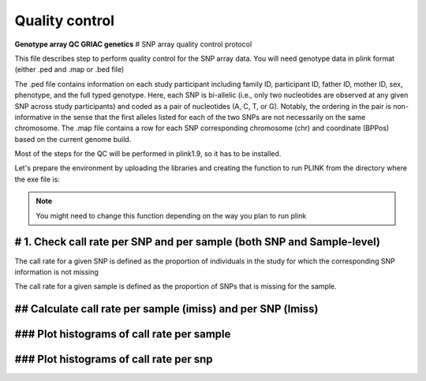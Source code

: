 Quality control
=================================================
**Genotype array QC GRIAC genetics** 
# SNP array quality control protocol

This file describes step to perform quality control for the SNP array data.
You will need genotype data in plink format (either .ped and .map or .bed file)

The .ped file contains information on each study participant including family ID,
participant ID, father ID, mother ID, sex, phenotype, and the full typed genotype. Here, each SNP
is bi-allelic (i.e., only two nucleotides are observed at any given SNP across study participants) and
coded as a pair of nucleotides (A, C, T, or G). Notably, the ordering in the pair is non-informative
in the sense that the first alleles listed for each of the two SNPs are not necessarily on the same
chromosome. The .map file contains a row for each SNP corresponding 
chromosome (chr) and coordinate (BPPos) based on the current genome build.

Most of the steps for the QC will be performed in plink1.9, so it has to be installed.  

Let's prepare the environment by uploading the libraries and creating the function to run PLINK from the directory where the exe file is:

.. note::

   You might need to change this function depending on the way you plan to run plink


# 1. Check call rate per SNP and per sample (both SNP and Sample-level)
-------------------------------------------------------------------------
The call rate for a given SNP is defined as the proportion of individuals
in the study for which the corresponding SNP information is not missing

The call rate for a given sample is defined as the proportion of SNPs
that is missing for the sample.

## Calculate call rate per sample (imiss) and per SNP (lmiss)
------------------------------------------------------------------------


### Plot histograms of call rate per sample
-------------------------------------------------------------------------

### Plot histograms of call rate per snp
---------------------------------------------------------------------------


